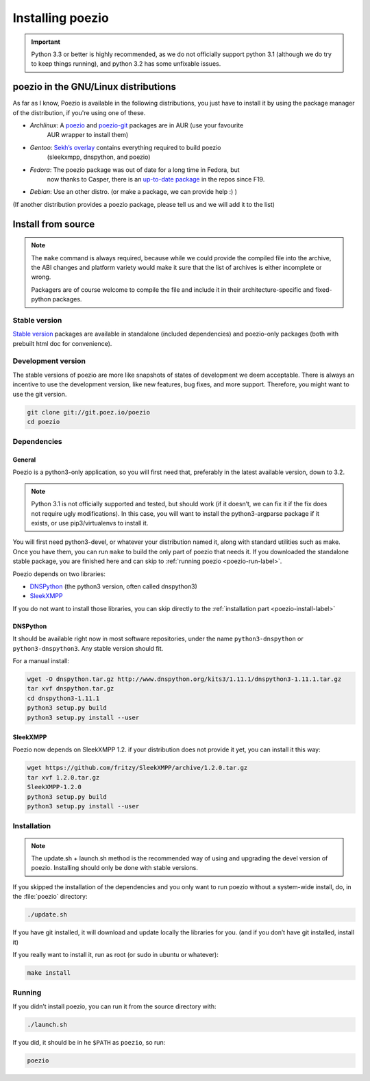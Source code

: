 Installing poezio
=================

.. important:: Python 3.3 or better is highly recommended, as we do not
    officially support python 3.1 (although we do try to keep things running),
    and python 3.2 has some unfixable issues.

poezio in the GNU/Linux distributions
-------------------------------------

As far as I know, Poezio is available in the following distributions, you just
have to install it by using the package manager of the distribution, if you're
using one of these.

- *Archlinux*: A poezio_ and poezio-git_ packages are in AUR (use your favourite
    AUR wrapper to install them)
- *Gentoo*: `Sekh’s overlay`_ contains everything required to build poezio
    (sleekxmpp, dnspython, and poezio)
- *Fedora*: The poezio package was out of date for a long time in Fedora, but
    now thanks to Casper, there is an `up-to-date package`_ in the repos since F19.
- *Debian*: Use an other distro. (or make a package, we can provide help :) )

(If another distribution provides a poezio package, please tell us and we will
add it to the list)

Install from source
-------------------

.. note:: The ``make`` command is always required, because while we could provide
    the compiled file into the archive, the ABI changes and platform variety would
    make it sure that the list of archives is either incomplete or wrong.

    Packagers are of course welcome to compile the file and include it in their
    architecture-specific and fixed-python packages.


Stable version
~~~~~~~~~~~~~~

`Stable version`_ packages are available in standalone (included dependencies)
and poezio-only packages (both with prebuilt html doc for convenience).


Development version
~~~~~~~~~~~~~~~~~~~

The stable versions of poezio are more like snapshots of states of
development we deem acceptable. There is always an incentive to
use the development version, like new features, bug fixes, and more
support. Therefore, you might want to use the git version.

.. code-block:: bash

    git clone git://git.poez.io/poezio
    cd poezio

Dependencies
~~~~~~~~~~~~

"""""""
General
"""""""

Poezio is a python3-only application, so you will first need that, preferably
in the latest available version, down to 3.2.

.. note:: Python 3.1 is not officially supported and tested, but should
    work (if it doesn’t, we can fix it if the fix does not require ugly
    modifications). In this case, you will want to install the
    python3-argparse package if it exists, or use pip3/virtualenvs to
    install it.

You will first need python3-devel, or whatever your distribution named it, along
with standard utilities such as make. Once you have them, you can run ``make``
to build the only part of poezio that needs it. If you downloaded the standalone
stable package, you are finished here and can skip to :ref:`running poezio <poezio-run-label>`.

Poezio depends on two libraries:

- DNSPython_ (the python3 version, often called dnspython3)
- SleekXMPP_

If you do not want to install those libraries, you can skip directly to
the :ref:`installation part <poezio-install-label>`


"""""""""
DNSPython
"""""""""

It should be available right now in most software repositories, under the name
``python3-dnspython`` or ``python3-dnspython3``. Any stable version should fit.

For a manual install:

.. code-block:: bash

    wget -O dnspython.tar.gz http://www.dnspython.org/kits3/1.11.1/dnspython3-1.11.1.tar.gz
    tar xvf dnspython.tar.gz
    cd dnspython3-1.11.1
    python3 setup.py build
    python3 setup.py install --user

"""""""""
SleekXMPP
"""""""""

Poezio now depends on SleekXMPP 1.2. if your distribution does not provide it yet,
you can install it this way:

.. code-block:: bash

    wget https://github.com/fritzy/SleekXMPP/archive/1.2.0.tar.gz
    tar xvf 1.2.0.tar.gz
    SleekXMPP-1.2.0
    python3 setup.py build
    python3 setup.py install --user


.. _poezio-install-label:

Installation
~~~~~~~~~~~~

.. note::

    The update.sh + launch.sh method is the recommended way of using and upgrading
    the devel version of poezio. Installing should only be done with stable versions.


If you skipped the installation of the dependencies and you only want to run
poezio without a system-wide install, do, in the :file:`poezio` directory:

.. code-block:: bash

    ./update.sh

If you have git installed, it will download and update locally the
libraries for you. (and if you don’t have git installed, install it)


If you really want to install it, run as root (or sudo in ubuntu or whatever):

.. code-block:: bash

    make install


.. _poezio-run-label:

Running
~~~~~~~

If you didn’t install poezio, you can run it from the source directory
with:

.. code-block:: bash

    ./launch.sh


If you did, it should be in he ``$PATH`` as ``poezio``, so run:

.. code-block:: bash

    poezio

.. _Sekh’s overlay: https://github.com/sekh/sekh_overlay
.. _stable sources: https://dev.louiz.org/project/poezio/download
.. _SleekXMPP: https://github.com/fritzy/SleekXMPP/
.. _DNSPython: http://www.dnspython.org/
.. _poezio: https://aur.archlinux.org/packages/poezio/
.. _poezio-git: https://aur.archlinux.org/packages/poezio-git/
.. _up-to-date package: https://apps.fedoraproject.org/packages/poezio
